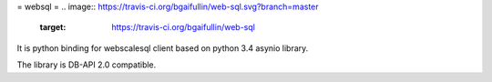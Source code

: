 = websql =
.. image:: https://travis-ci.org/bgaifullin/web-sql.svg?branch=master
    :target: https://travis-ci.org/bgaifullin/web-sql

It is python binding for webscalesql client based on python 3.4 asynio library.

The library is DB-API 2.0 compatible.
